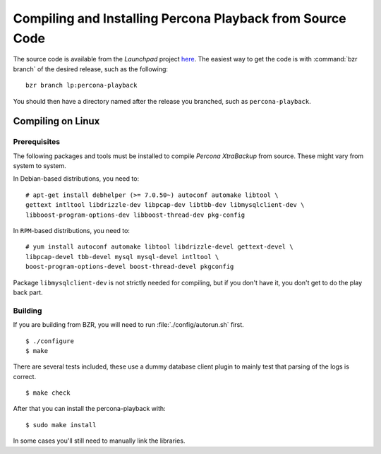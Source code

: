 ============================================================
Compiling and  Installing Percona Playback from Source Code
============================================================

The source code is available from the *Launchpad* project `here <https://launchpad.net/percona-playback>`_. The easiest way to get the code is with :command:`bzr branch` of the desired release, such as the following: ::

  bzr branch lp:percona-playback

You should then have a directory named after the release you branched, such as ``percona-playback``.


Compiling on Linux
==================

Prerequisites
--------------

The following packages and tools must be installed to compile *Percona XtraBackup* from source. These might vary from system to system.

In Debian-based distributions, you need to: ::

  # apt-get install debhelper (>= 7.0.50~) autoconf automake libtool \
  gettext intltool libdrizzle-dev libpcap-dev libtbb-dev libmysqlclient-dev \ 
  libboost-program-options-dev libboost-thread-dev pkg-config

In ``RPM``-based distributions, you need to: ::

  # yum install autoconf automake libtool libdrizzle-devel gettext-devel \
  libpcap-devel tbb-devel mysql mysql-devel intltool \
  boost-program-options-devel boost-thread-devel pkgconfig

Package ``libmysqlclient-dev`` is not strictly needed for compiling, but if you don't have it, you don't get to do the play back part.

Building
--------
If you are building from BZR, you will need to run :file:`./config/autorun.sh` first. :: 

  $ ./configure
  $ make

There are several tests included, these use a dummy database client plugin to mainly test that parsing of the logs is correct. ::

  $ make check

After that you can install the percona-playback with: :: 

  $ sudo make install

In some cases you'll still need to manually link the libraries.
